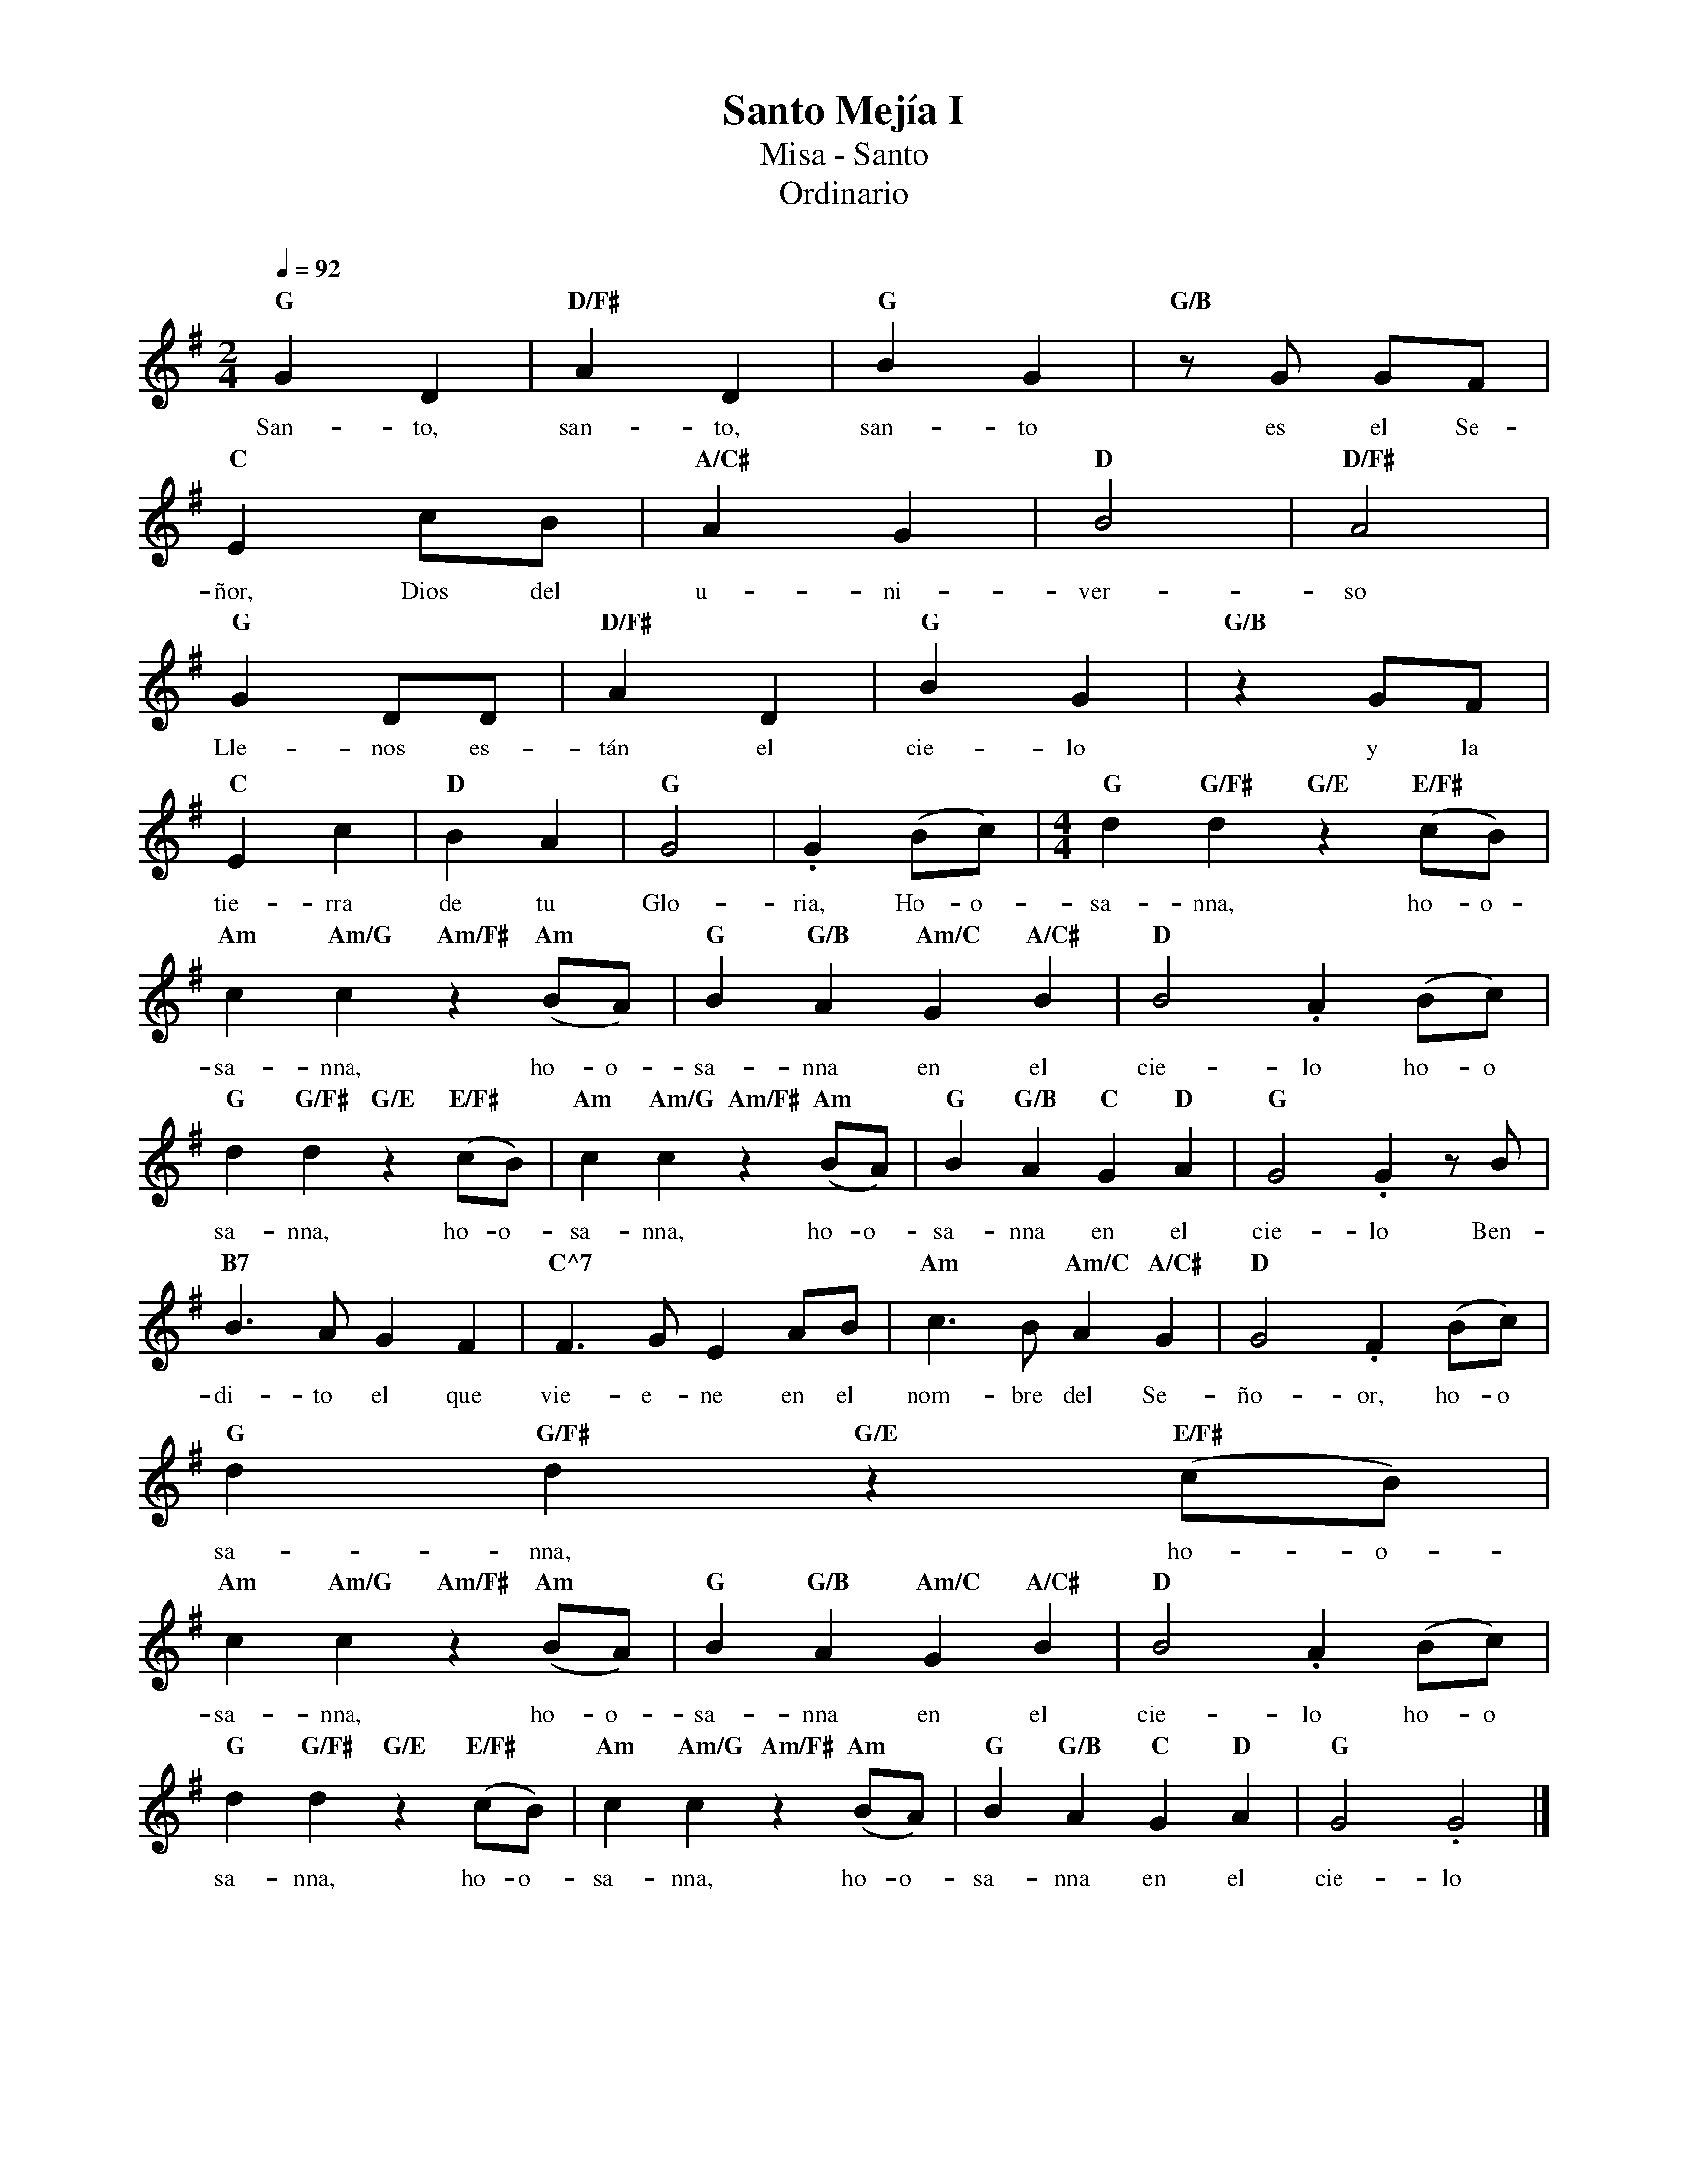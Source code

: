 %%MIDI program 74
%%topspace 0
%%composerspace 0
%%titlefont RomanBold 20
%%vocalfont Roman 12
%%composerfont RomanItalic 12
%%gchordfont RomanBold 12
%%tempofont RomanBold 12
%leftmargin 0.8cm
%rightmargin 0.8cm

X:1
T:Santo Mejía I
T:Misa - Santo
T:Ordinario
C:
S:
M:2/4
L:1/8
Q:1/4=92
K:G
%
    "G"G2D2 | "D/F#"A2D2 | "G"B2G2 | "G/B"zG GF |
w: San-to, san-to, san-to es el Se-
    "C"E2 cB | "A/C#"A2G2 | "D"B4 | "D/F#"A4 |
w: ñor, Dios del u-ni-ver-so
    "G"G2DD | "D/F#"A2D2 | "G"B2G2 | "G/B"z2 GF |
w: Lle-nos es-tán el cie-lo y la 
    "C"E2 c2 | "D"B2A2 | "G"G4 | .G2 (Bc) | [M:4/4]"G"d2 "G/F#"d2 "G/E"z2 "E/F#"(cB) | 
w: tie-rra de tu Glo-ria, Ho-o-sa-nna, ho-o-
    "Am"c2 "Am/G"c2 "Am/F#"z2 "Am"(BA) | "G"B2 "G/B"A2 "Am/C"G2 "A/C#"B2 | "D"B4.A2 (Bc) |
w: sa-nna, ho-o-sa-nna en el cie-lo ho-o
    "G"d2 "G/F#"d2 "G/E"z2 "E/F#"(cB) | "Am"c2 "Am/G"c2 "Am/F#"z2 "Am"(BA) | "G"B2 "G/B"A2 "C"G2 "D"A2 | "G"G4.G2 z B|
w: sa-nna, ho-o-sa-nna, ho-o-sa-nna en el cie-lo Ben-
    "B7"B3A G2F2 | "C^7"F3G E2 AB | "Am"c3B "Am/C"A2 "A/C#"G2 | "D"G4 .F2 (Bc) |
w: di-to el que vie-e-ne en el nom-bre del Se-ño-or, ho-o
    "G"d2 "G/F#"d2 "G/E"z2 "E/F#"(cB) |
w: sa-nna, ho-o-
    "Am"c2 "Am/G"c2 "Am/F#"z2 "Am"(BA) | "G"B2 "G/B"A2 "Am/C"G2 "A/C#"B2 | "D"B4.A2 (Bc) |
w: sa-nna, ho-o-sa-nna en el cie-lo ho-o
    "G"d2 "G/F#"d2 "G/E"z2 "E/F#"(cB) | "Am"c2 "Am/G"c2 "Am/F#"z2 "Am"(BA) | "G"B2 "G/B"A2 "C"G2 "D"A2 | "G"G4.G4|]
w: sa-nna, ho-o-sa-nna, ho-o-sa-nna en el cie-lo